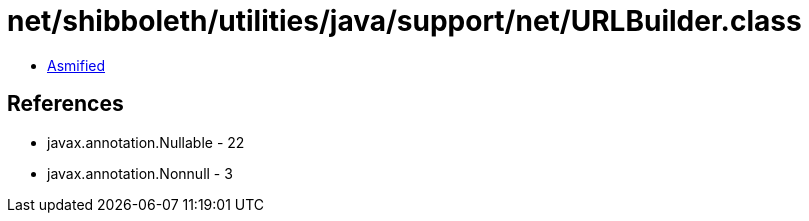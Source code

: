 = net/shibboleth/utilities/java/support/net/URLBuilder.class

 - link:URLBuilder-asmified.java[Asmified]

== References

 - javax.annotation.Nullable - 22
 - javax.annotation.Nonnull - 3
